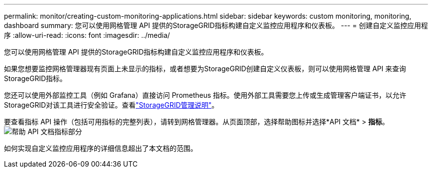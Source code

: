 ---
permalink: monitor/creating-custom-monitoring-applications.html 
sidebar: sidebar 
keywords: custom monitoring, monitoring, dashboard 
summary: 您可以使用网格管理 API 提供的StorageGRID指标构建自定义监控应用程序和仪表板。 
---
= 创建自定义监控应用程序
:allow-uri-read: 
:icons: font
:imagesdir: ../media/


[role="lead"]
您可以使用网格管理 API 提供的StorageGRID指标构建自定义监控应用程序和仪表板。

如果您想要监控网格管理器现有页面上未显示的指标，或者想要为StorageGRID创建自定义仪表板，则可以使用网格管理 API 来查询StorageGRID指标。

您还可以使用外部监控工具（例如 Grafana）直接访问 Prometheus 指标。使用外部工具需要您上传或生成管理客户端证书，以允许StorageGRID对该工具进行安全验证。查看link:../admin/index.html["StorageGRID管理说明"]。

要查看指标 API 操作（包括可用指标的完整列表），请转到网格管理器。从页面顶部，选择帮助图标并选择*API 文档* > *指标*。image:../media/help_api_docs_metrics.png["帮助 API 文档指标部分"]

如何实现自定义监控应用程序的详细信息超出了本文档的范围。
